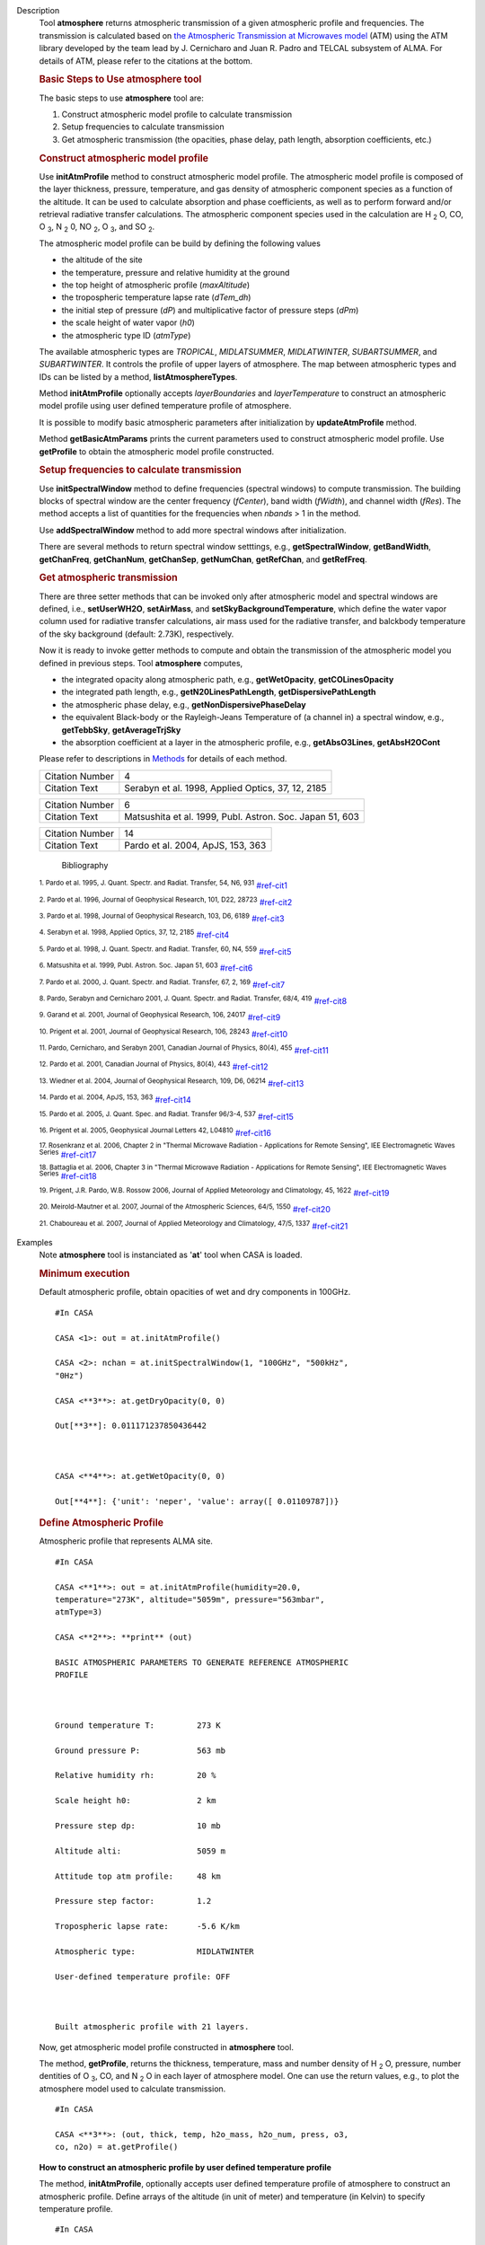 

.. _Description:

Description
   Tool **atmosphere** returns atmospheric transmission of a given
   atmospheric profile and frequencies. The transmission is
   calculated based on `the Atmospheric Transmission at Microwaves
   model <http://cab.inta-csic.es/users/jrpardo/class_atm.html>`__
   (ATM) using the ATM library developed by the team lead by J.
   Cernicharo and Juan R. Padro and TELCAL subsystem of ALMA. For
   details of ATM, please refer to the citations at the bottom.
   
    
   
   .. rubric:: Basic Steps to Use atmosphere tool
      
   
   The basic steps to use **atmosphere** tool are:
   
   #. Construct atmospheric model profile to calculate transmission
   #. Setup frequencies to calculate transmission
   #. Get atmospheric transmission (the opacities, phase delay, path
      length, absorption coefficients, etc.)
   
   .. rubric:: Construct atmospheric model profile
      
   
   Use **initAtmProfile** method to construct atmospheric model
   profile. The atmospheric model profile is composed of the layer
   thickness, pressure, temperature, and gas density of atmospheric
   component species as a function of the altitude. It can be used to
   calculate absorption and phase coefficients, as well as to perform
   forward and/or retrieval radiative transfer calculations. The
   atmospheric component species used in the calculation
   are H :sub:`2` O, CO, O :sub:`3`, N :sub:`2` 0,
   NO :sub:`2`, O :sub:`3`, and SO :sub:`2`.
   
   The atmospheric model profile can be build by defining the
   following values
   
   -  the altitude of the site
   -  the temperature, pressure and relative humidity at the ground
   -  the top height of atmospheric profile (*maxAltitude*)
   -  the tropospheric temperature lapse rate (*dTem_dh*)
   -  the initial step of pressure (*dP*) and multiplicative factor
      of pressure steps (*dPm*)
   -  the scale height of water vapor (*h0*)
   -  the atmospheric type ID (*atmType*)
   
   The available atmospheric types are *TROPICAL*, *MIDLATSUMMER*,
   *MIDLATWINTER*, *SUBARTSUMMER*, and *SUBARTWINTER*. It controls
   the profile of upper layers of atmosphere. The map between
   atmospheric types and IDs can be listed by a
   method, **listAtmosphereTypes**.
   
   Method **initAtmProfile** optionally accepts *layerBoundaries*
   and *layerTemperature* to construct an atmospheric model profile
   using user defined temperature profile of atmosphere.
   
   It is possible to modify basic atmospheric parameters after
   initialization by **updateAtmProfile** method.
   
   Method **getBasicAtmParams** prints the current parameters used to
   construct atmospheric model profile. Use **getProfile** to obtain
   the atmospheric model profile constructed.
   
   .. rubric:: Setup frequencies to calculate transmission
      
   
   Use **initSpectralWindow** method to define frequencies (spectral
   windows) to compute transmission. The building blocks of spectral
   window are the center frequency (*fCenter*), band width
   (*fWidth*), and channel width (*fRes*). The method accepts a list
   of quantities for the frequencies when *nbands* > 1 in the method.
   
   Use **addSpectralWindow** method to add more spectral windows
   after initialization.
   
   There are several methods to return spectral window setttings,
   e.g., **getSpectralWindow**, **getBandWidth**, **getChanFreq**,
   **getChanNum**, **getChanSep**, **getNumChan**, **getRefChan**,
   and **getRefFreq**.
   
   .. rubric:: Get atmospheric transmission
      
   
   There are three setter methods that can be invoked only after
   atmospheric model and spectral windows are defined,
   i.e., **setUserWH2O**, **setAirMass**, and
   **setSkyBackgroundTemperature**, which define the water vapor
   column used for radiative transfer calculations, air mass used for
   the radiative transfer, and balckbody temperature of the sky
   background (default: 2.73K), respectively.
   
   Now it is ready to invoke getter methods to compute and obtain the
   transmission of the atmospheric model you defined in previous
   steps. Tool **atmosphere** computes,
   
   -  the integrated opacity along atmospheric path, e.g.,
      **getWetOpacity**, **getCOLinesOpacity**
   -  the integrated path length, e.g., **getN20LinesPathLength**,
      **getDispersivePathLength**
   -  the atmospheric phase delay, e.g.,
      **getNonDispersivePhaseDelay**
   -  the equivalent Black-body or the Rayleigh-Jeans Temperature of
      (a channel in) a spectral window, e.g., **getTebbSky**,
      **getAverageTrjSky**
   -  the absorption coefficient at a layer in the atmospheric
      profile, e.g., **getAbsO3Lines**, **getAbsH2OCont**
   
   Please refer to descriptions in
   `Methods <https://casa.nrao.edu/casadocs-devel/stable/global-tool-list/tool_atmosphere/methods>`__ for
   details of each method.
   
   
   
   
   
   =============== =================================================
   Citation Number 4
   Citation Text   Serabyn et al. 1998, Applied Optics, 37, 12, 2185
   =============== =================================================
   
   =============== ========================================================
   Citation Number 6
   Citation Text   Matsushita et al. 1999, Publ. Astron. Soc. Japan 51, 603
   =============== ========================================================
   
   
   
   
   
   
   
   
   
   
   
   
   
   =============== =================================
   Citation Number 14
   Citation Text   Pardo et al. 2004, ApJS, 153, 363
   =============== =================================
   
   
      Bibliography
   :sup:`1. Pardo et al. 1995, J. Quant. Spectr. and Radiat.
   Transfer, 54, N6, 931` `<#ref-cit1>`__
   
   :sup:`2. Pardo et al. 1996, Journal of Geophysical Research,
   101, D22, 28723` `<#ref-cit2>`__
   
   :sup:`3. Pardo et al. 1998, Journal of Geophysical Research,
   103, D6, 6189` `<#ref-cit3>`__
   
   :sup:`4. Serabyn et al. 1998, Applied Optics, 37, 12,
   2185` `<#ref-cit4>`__
   
   :sup:`5. Pardo et al. 1998, J. Quant. Spectr. and Radiat.
   Transfer, 60, N4, 559` `<#ref-cit5>`__
   
   :sup:`6. Matsushita et al. 1999, Publ. Astron. Soc. Japan 51,
   603` `<#ref-cit6>`__
   
   :sup:`7. Pardo et al. 2000, J. Quant. Spectr. and Radiat.
   Transfer, 67, 2, 169` `<#ref-cit7>`__
   
   :sup:`8. Pardo, Serabyn and  Cernicharo 2001, J. Quant. Spectr.
   and Radiat. Transfer, 68/4, 419` `<#ref-cit8>`__
   
   :sup:`9. Garand et al. 2001, Journal of Geophysical Research,
   106, 24017` `<#ref-cit9>`__
   
   :sup:`10. Prigent et al. 2001, Journal of Geophysical Research,
   106, 28243` `<#ref-cit10>`__
   
   :sup:`11. Pardo, Cernicharo, and Serabyn 2001, Canadian Journal
   of Physics, 80(4), 455` `<#ref-cit11>`__
   
   :sup:`12. Pardo et al. 2001, Canadian Journal of Physics,
   80(4), 443` `<#ref-cit12>`__
   
   :sup:`13. Wiedner et al. 2004, Journal of Geophysical Research,
   109, D6, 06214` `<#ref-cit13>`__
   
   :sup:`14. Pardo et al. 2004, ApJS, 153,
   363` `<#ref-cit14>`__
   
   :sup:`15. Pardo et al. 2005, J. Quant. Spec. and Radiat.
   Transfer 96/3-4, 537` `<#ref-cit15>`__
   
   :sup:`16. Prigent et al. 2005, Geophysical Journal Letters 42,
   L04810` `<#ref-cit16>`__
   
   :sup:`17. Rosenkranz et al. 2006, Chapter 2 in "Thermal
   Microwave Radiation - Applications for Remote Sensing", IEE
   Electromagnetic Waves Series` `<#ref-cit17>`__
   
   :sup:`18. Battaglia et al. 2006, Chapter 3 in "Thermal
   Microwave Radiation - Applications for Remote Sensing", IEE
   Electromagnetic Waves Series` `<#ref-cit18>`__
   
   :sup:`19. Prigent, J.R. Pardo, W.B. Rossow 2006, Journal of
   Applied Meteorology and Climatology, 45,
   1622` `<#ref-cit19>`__
   
   :sup:`20. Meirold-Mautner et al. 2007, Journal of the
   Atmospheric Sciences, 64/5, 1550` `<#ref-cit20>`__
   
   :sup:`21. Chaboureau et al. 2007, Journal of Applied
   Meteorology and Climatology, 47/5, 1337` `<#ref-cit21>`__
   

.. _Examples:

Examples
   Note **atmosphere** tool is instanciated as '**at**' tool when
   CASA is loaded.
   
   .. rubric:: Minimum execution
      
   
   Default atmospheric profile, obtain opacities of wet and dry
   components in 100GHz.
   
   ::
   
      #In CASA
   
      CASA <1>: out = at.initAtmProfile()
   
      CASA <2>: nchan = at.initSpectralWindow(1, "100GHz", "500kHz",
      "0Hz")
   
      CASA <**3**>: at.getDryOpacity(0, 0)
   
      Out[**3**]: 0.011171237850436442
   
       
   
      CASA <**4**>: at.getWetOpacity(0, 0)
   
      Out[**4**]: {'unit': 'neper', 'value': array([ 0.01109787])}
   
   .. rubric:: Define Atmospheric Profile
      
   
   Atmospheric profile that represents ALMA site.
   
   ::
   
      #In CASA
   
      CASA <**1**>: out = at.initAtmProfile(humidity=20.0,
      temperature="273K", altitude="5059m", pressure="563mbar",
      atmType=3)
   
      CASA <**2**>: **print** (out)
   
      BASIC ATMOSPHERIC PARAMETERS TO GENERATE REFERENCE ATMOSPHERIC
      PROFILE
   
        
   
      Ground temperature T:         273 K
   
      Ground pressure P:            563 mb
   
      Relative humidity rh:         20 %
   
      Scale height h0:              2 km
   
      Pressure step dp:             10 mb
   
      Altitude alti:                5059 m
   
      Attitude top atm profile:     48 km
   
      Pressure step factor:         1.2 
   
      Tropospheric lapse rate:      -5.6 K/km
   
      Atmospheric type:             MIDLATWINTER
   
      User-defined temperature profile: OFF
   
       
   
      Built atmospheric profile with 21 layers.
   
   Now, get atmospheric model profile constructed in **atmosphere**
   tool. 
   
   The method, **getProfile**, returns the thickness, temperature,
   mass and number density of H :sub:`2` O, pressure, number
   dentities of O :sub:`3`, CO, and N :sub:`2` O in each layer of
   atmosphere model. One can use the return values, e.g., to plot the
   atmosphere model used to calculate transmission.
   
   ::
   
      #In CASA
   
      CASA <**3**>: (out, thick, temp, h2o_mass, h2o_num, press, o3,
      co, n2o) = at.getProfile()
   
   **How to construct an atmospheric profile by user defined
   temperature profile**
   
   The method, **initAtmProfile**, optionally accepts user defined
   temperature profile of atmosphere to construct an atmospheric
   profile. Define arrays of the altitude (in unit of meter) and
   temperature (in Kelvin) to specify temperature profile.
   
   ::
   
      #In CASA
   
      CASA <**1**>: atm_altitudes = [5100.0, 6000.0, 8000.0, 11000.0,
      15000.0] #meter
   
      CASA <**2**>: atm_temperature = [266.08, 267.02, 256.32,
      234.54, 213.34] #Kelvin
   
      CASA <**3**>: out = at.initAtmProfile(humidity=20.0,
      temperature="273K", altitude="5059m", pressure="563mbar",
      atmType=3, layerBoundaries=atm_altitudes,
      layerTemperature=atm_temperature)
   
   .. rubric:: Set Up Spectral Windows
      
   
    Define the first spectral window (center=100GHz, band
   width=1.5GHz, channel resolution=15MHz).
   
   ::
   
      #In CASA
   
      CASA <**4**>: nchan0 = at.initSpectralWindow(1,
      fCenter="100GHz", fWidth="1.5GHz", fRes="15MHz")
   
      CASA <**5**>: nchan0
   
      Out[**5**]: 100
   
   Add another spectral window (center=200GHz, band width=50MHz,
   channel resolution=10MHz) .
   
   ::
   
      #In CASA
   
      CASA <**6**>: at.addSpectralWindow(fCenter="200GHz",
      fWidth="50MHz", fRes="10MHz")
   
      Out[**6**]: 5
   
   Obtain channel frequencies of the second spectral window (id=1).
   
   ::
   
      #In CASA
   
      CASA <**7**>: at.getSpectralWindow(1)
   
      Out[**7**]: 
   
      {'unit': 'Hz',
   
       'value': array([  1.99980000e+11,   1.99990000e+11,  
      2.00000000e+11,
   
                2.00010000e+11,   2.00020000e+11])}
   
    
   
   .. rubric:: Get Atmospheric Transmission
      
   
   Set a user defined PWV (1.7mm) to compute atmospheric
   transimission.
   
   ::
   
      #In CASA
   
      CASA <**8**>: at.setUserWH2O("1.7mm")
   
   Obtain the opacities of water vapor and dry species (CO,
   N :sub:`2` O, NO :sub:`2`, O :sub:`2`, O :sub:`3`,
   SO :sub:`2`) of the second spectral window (id=1). The methods
   return channel number of spw and opacity of all channels in the
   spw.
   
   ::
   
      #In CASA
   
      CASA <**9**>: at.getDryOpacitySpec(1)
   
      Out[**9**]: (5, array([ 0.00928229,  0.00928329,  0.00927743, 
      0.00927898,  0.00928082]))
   
       
   
      CASA <**10**>: at.getWetOpacitySpec(1)
   
      Out[**10**]: 
   
      (5, {'unit': 'mm-1', 'value': array([ 0.08272901,  0.08270427, 
      0.08267965,  0.08265512,  0.08263071])})
   
   Compute atmospheric transmission of all channels in the first
   spectral window (id=0) for airmas=1.5.
   
   ::
   
      #In CASA
   
      CASA <**11**>: dry = at.getDryOpacitySpec(0)[1]
   
      CASA <**12**>: wet = at.getWetOpacitySpec(0)[1]['value']
   
      CASA <**13**>: airmass=1.5
   
      CASA <**14**>: transmission = numpy.exp(-airmass*(dry+wet))
   

.. _Development:

Development
   --CASA Developer--
   